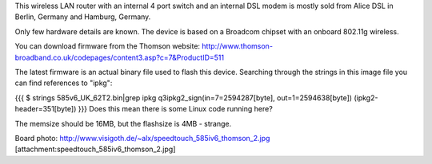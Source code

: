 This wireless LAN router with an internal 4 port switch and an internal DSL modem is mostly sold from Alice DSL in Berlin, Germany and Hamburg, Germany.

Only few hardware details are known. The device is based on a Broadcom chipset with an onboard 802.11g wireless.

You can download firmware from the Thomson website: http://www.thomson-broadband.co.uk/codepages/content3.asp?c=7&ProductID=511

The latest firmware is an actual binary file used to flash this device. Searching through the strings in this image file you can find references to "ipkg":

{{{
$ strings  585v6_UK_62T2.bin|grep ipkg
q3ipkg2_sign(in=7=2594287[byte], out=1=2594638[byte]) (ipkg2-header=351[byte])
}}}
Does this mean there is some Linux code running here?

The memsize should be 16MB, but the flashsize is 4MB - strange.

Board photo:
http://www.visigoth.de/~alx/speedtouch_585iv6_thomson_2.jpg
[attachment:speedtouch_585iv6_thomson_2.jpg]
